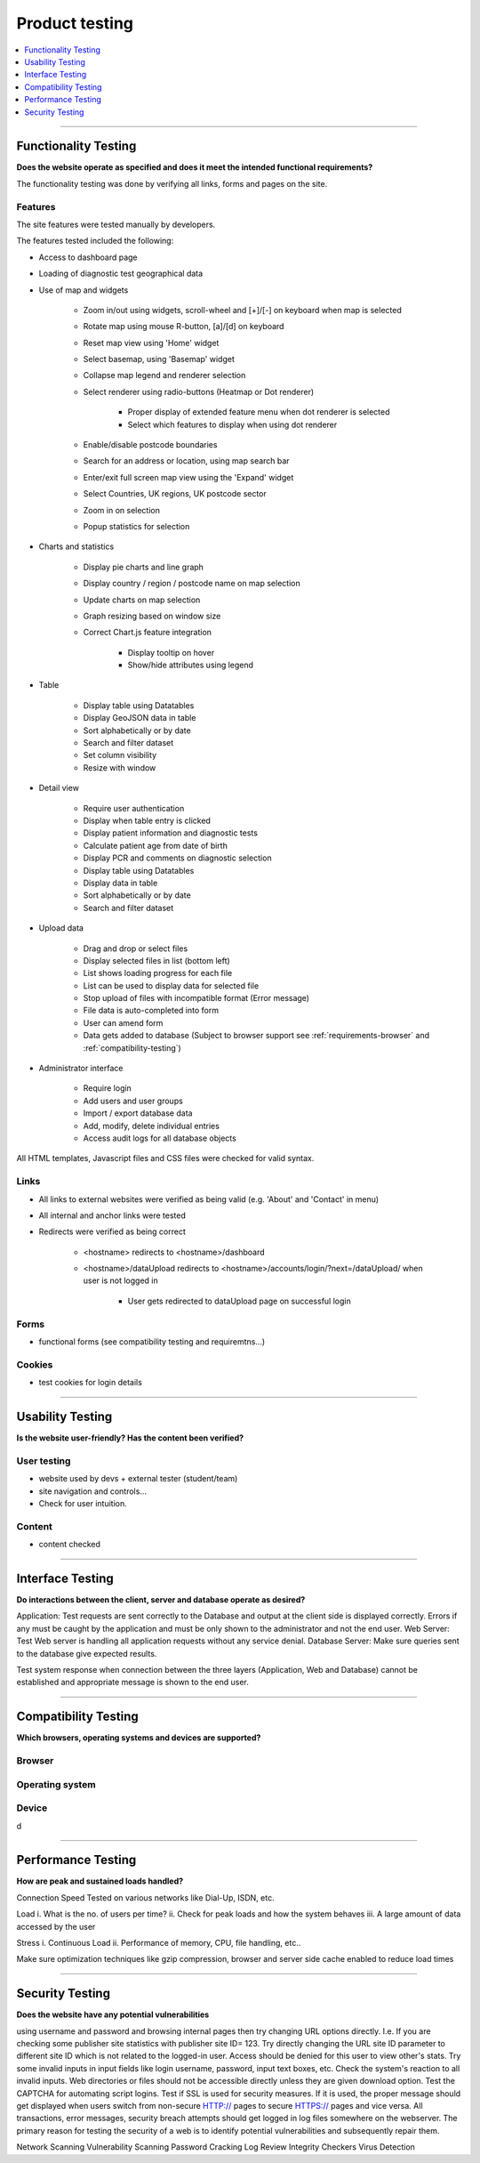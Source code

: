 ###############
Product testing
###############

.. contents::
    :depth: 1
    :local:


---------------


Functionality Testing
---------------------

**Does the website operate as specified and does it meet the intended functional requirements?**

The functionality testing was done by verifying all links, forms and pages on the site.

Features
~~~~~~~~

The site features were tested manually by developers.

The features tested included the following:

* Access to dashboard page
* Loading of diagnostic test geographical data
* Use of map and widgets

    * Zoom in/out using widgets, scroll-wheel and [+]/[-] on keyboard when map is selected
    * Rotate map using mouse R-button, [a]/[d] on keyboard
    * Reset map view using 'Home' widget
    * Select basemap, using 'Basemap' widget
    * Collapse map legend and renderer selection
    * Select renderer using radio-buttons (Heatmap or Dot renderer)

        * Proper display of extended feature menu when dot renderer is selected
        * Select which features to display when using dot renderer

    * Enable/disable postcode boundaries
    * Search for an address or location, using map search bar
    * Enter/exit full screen map view using the 'Expand' widget
    * Select Countries, UK regions, UK postcode sector
    * Zoom in on selection
    * Popup statistics for selection

* Charts and statistics

    * Display pie charts and line graph
    * Display country / region / postcode name on map selection
    * Update charts on map selection
    * Graph resizing based on window size
    * Correct Chart.js feature integration

        * Display tooltip on hover
        * Show/hide attributes using legend

* Table

    * Display table using Datatables
    * Display GeoJSON data in table
    * Sort alphabetically or by date
    * Search and filter dataset
    * Set column visibility
    * Resize with window

* Detail view

    * Require user authentication
    * Display when table entry is clicked
    * Display patient information and diagnostic tests
    * Calculate patient age from date of birth
    * Display PCR and comments on diagnostic selection
    * Display table using Datatables
    * Display data in table
    * Sort alphabetically or by date
    * Search and filter dataset

* Upload data

    * Drag and drop or select files
    * Display selected files in list (bottom left)
    * List shows loading progress for each file
    * List can be used to display data for selected file
    * Stop upload of files with incompatible format (Error message)
    * File data is auto-completed into form
    * User can amend form
    * Data gets added to database (Subject to browser support see :ref:`requirements-browser` and :ref:`compatibility-testing`)

* Administrator interface

    * Require login
    * Add users and user groups
    * Import / export database data
    * Add, modify, delete individual entries
    * Access audit logs for all database objects


All HTML templates, Javascript files and CSS files were checked for valid syntax.

Links
~~~~~

* All links to external websites were verified as being valid (e.g. 'About' and 'Contact' in menu)
* All internal and anchor links were tested
* Redirects were verified as being correct

    * <hostname> redirects to <hostname>/dashboard
    * <hostname>/dataUpload redirects to <hostname>/accounts/login/?next=/dataUpload/ when user is not logged in

        * User gets redirected to dataUpload page on successful login

Forms
~~~~~
- functional forms (see compatibility testing and requiremtns...)

Cookies
~~~~~~~
- test cookies for login details


-----------------


Usability Testing
-----------------

**Is the website user-friendly? Has the content been verified?**

User testing
~~~~~~~~~~~~

- website used by devs + external tester (student/team)
- site navigation and controls...
- Check for user intuition.

Content
~~~~~~~

- content checked


-----------------


Interface Testing
-----------------

**Do interactions between the client, server and database operate as desired?**

Application: Test requests are sent correctly to the Database and output at the client side is displayed correctly. Errors if any must be caught by the application and must be only shown to the administrator and not the end user.
Web Server: Test Web server is handling all application requests without any service denial.
Database Server: Make sure queries sent to the database give expected results.

Test system response when connection between the three layers (Application, Web and Database) cannot be established and appropriate message is shown to the end user.


-----------------

.. _compatibility-testing:

Compatibility Testing
---------------------

**Which browsers, operating systems and devices are supported?**

Browser
~~~~~~~


Operating system
~~~~~~~~~~~~~~~~


Device
~~~~~~
d

-----------------


Performance Testing
-------------------

**How are peak and sustained loads handled?**

Connection Speed
Tested on various networks like Dial-Up, ISDN, etc.

Load
i. What is the no. of users per time?
ii. Check for peak loads and how the system behaves
iii. A large amount of data accessed by the user

Stress
i. Continuous Load
ii. Performance of memory, CPU, file handling, etc..

Make sure optimization techniques like gzip compression, browser and server side cache enabled to reduce load times


-----------------


Security Testing
----------------

**Does the website have any potential vulnerabilities**

using username and password and browsing internal pages then try changing URL options directly. I.e. If you are checking some publisher site statistics with publisher site ID= 123. Try directly changing the URL site ID parameter to different site ID which is not related to the logged-in user. Access should be denied for this user to view other's stats.
Try some invalid inputs in input fields like login username, password, input text boxes, etc. Check the system's reaction to all invalid inputs.
Web directories or files should not be accessible directly unless they are given download option.
Test the CAPTCHA for automating script logins.
Test if SSL is used for security measures. If it is used, the proper message should get displayed when users switch from non-secure HTTP:// pages to secure HTTPS:// pages and vice versa.
All transactions, error messages, security breach attempts should get logged in log files somewhere on the webserver.
The primary reason for testing the security of a web is to identify potential vulnerabilities and subsequently repair them.

Network Scanning
Vulnerability Scanning
Password Cracking
Log Review
Integrity Checkers
Virus Detection

